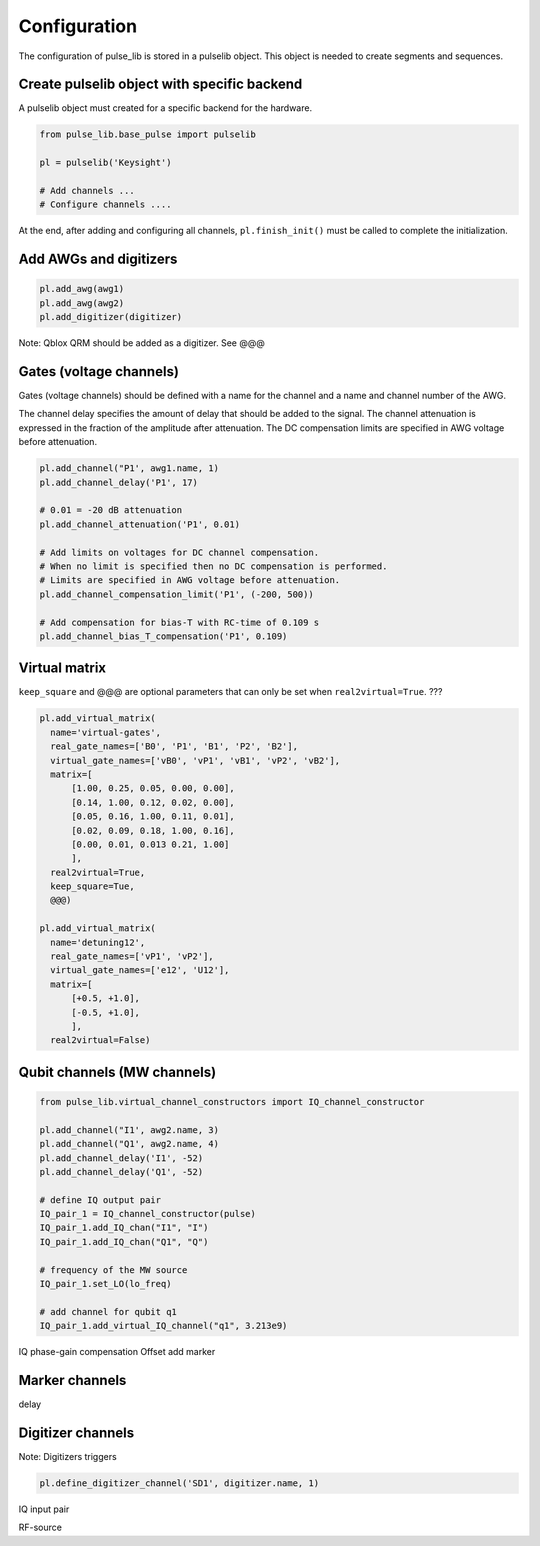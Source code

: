 .. title: pulse_lib configuration

Configuration
=============

The configuration of pulse_lib is stored in a pulselib object.
This object is needed to create segments and sequences.

Create pulselib object with specific backend
---------------------------------------------

A pulselib object must created for a specific backend for the hardware.

.. code-block:: python

    from pulse_lib.base_pulse import pulselib

    pl = pulselib('Keysight')

    # Add channels ...
    # Configure channels ....

At the end, after adding and configuring all channels, ``pl.finish_init()``
must be called to complete the initialization.


Add AWGs and digitizers
-----------------------

.. code-block:: python

    pl.add_awg(awg1)
    pl.add_awg(awg2)
    pl.add_digitizer(digitizer)

Note: Qblox QRM should be added as a digitizer. See @@@

Gates (voltage channels)
------------------------

Gates (voltage channels) should be defined with a name for the channel and
a name and channel number of the AWG.

The channel delay specifies the amount of delay that should be added to the signal.
The channel attenuation is expressed in the fraction of the amplitude after attenuation.
The DC compensation limits are specified in AWG voltage before attenuation.

.. code-block:: python

    pl.add_channel("P1', awg1.name, 1)
    pl.add_channel_delay('P1', 17)

    # 0.01 = -20 dB attenuation
    pl.add_channel_attenuation('P1', 0.01)

    # Add limits on voltages for DC channel compensation.
    # When no limit is specified then no DC compensation is performed.
    # Limits are specified in AWG voltage before attenuation.
    pl.add_channel_compensation_limit('P1', (-200, 500))

    # Add compensation for bias-T with RC-time of 0.109 s
    pl.add_channel_bias_T_compensation('P1', 0.109)

Virtual matrix
--------------

``keep_square`` and @@@ are optional parameters that can only be set when ``real2virtual=True``. ???

.. code-block:: python

      pl.add_virtual_matrix(
        name='virtual-gates',
        real_gate_names=['B0', 'P1', 'B1', 'P2', 'B2'],
        virtual_gate_names=['vB0', 'vP1', 'vB1', 'vP2', 'vB2'],
        matrix=[
            [1.00, 0.25, 0.05, 0.00, 0.00],
            [0.14, 1.00, 0.12, 0.02, 0.00],
            [0.05, 0.16, 1.00, 0.11, 0.01],
            [0.02, 0.09, 0.18, 1.00, 0.16],
            [0.00, 0.01, 0.013 0.21, 1.00]
            ],
        real2virtual=True,
        keep_square=Tue,
        @@@)

      pl.add_virtual_matrix(
        name='detuning12',
        real_gate_names=['vP1', 'vP2'],
        virtual_gate_names=['e12', 'U12'],
        matrix=[
            [+0.5, +1.0],
            [-0.5, +1.0],
            ],
        real2virtual=False)

Qubit channels (MW channels)
----------------------------

.. code-block:: python

    from pulse_lib.virtual_channel_constructors import IQ_channel_constructor

    pl.add_channel("I1', awg2.name, 3)
    pl.add_channel("Q1', awg2.name, 4)
    pl.add_channel_delay('I1', -52)
    pl.add_channel_delay('Q1', -52)

    # define IQ output pair
    IQ_pair_1 = IQ_channel_constructor(pulse)
    IQ_pair_1.add_IQ_chan("I1", "I")
    IQ_pair_1.add_IQ_chan("Q1", "Q")

    # frequency of the MW source
    IQ_pair_1.set_LO(lo_freq)

    # add channel for qubit q1
    IQ_pair_1.add_virtual_IQ_channel("q1", 3.213e9)

IQ phase-gain compensation
Offset
add marker


Marker channels
---------------

delay


Digitizer channels
------------------

Note: Digitizers  triggers

.. code-block:: python

    pl.define_digitizer_channel('SD1', digitizer.name, 1)

IQ input pair

RF-source

